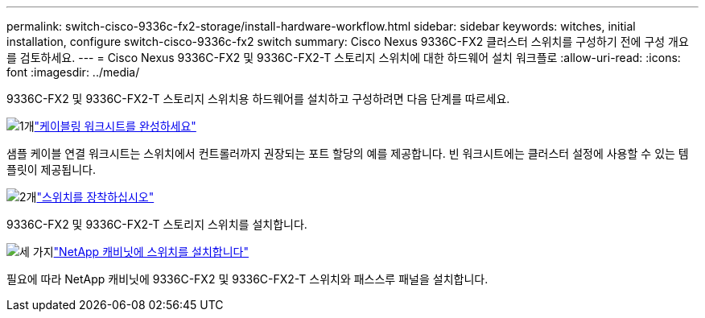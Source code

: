 ---
permalink: switch-cisco-9336c-fx2-storage/install-hardware-workflow.html 
sidebar: sidebar 
keywords: witches, initial installation, configure switch-cisco-9336c-fx2 switch 
summary: Cisco Nexus 9336C-FX2 클러스터 스위치를 구성하기 전에 구성 개요를 검토하세요. 
---
= Cisco Nexus 9336C-FX2 및 9336C-FX2-T 스토리지 스위치에 대한 하드웨어 설치 워크플로
:allow-uri-read: 
:icons: font
:imagesdir: ../media/


[role="lead"]
9336C-FX2 및 9336C-FX2-T 스토리지 스위치용 하드웨어를 설치하고 구성하려면 다음 단계를 따르세요.

.image:https://raw.githubusercontent.com/NetAppDocs/common/main/media/number-1.png["1개"]link:setup-worksheet-9336c-storage.html["케이블링 워크시트를 완성하세요"]
[role="quick-margin-para"]
샘플 케이블 연결 워크시트는 스위치에서 컨트롤러까지 권장되는 포트 할당의 예를 제공합니다. 빈 워크시트에는 클러스터 설정에 사용할 수 있는 템플릿이 제공됩니다.

.image:https://raw.githubusercontent.com/NetAppDocs/common/main/media/number-2.png["2개"]link:install-9336c-storage.html["스위치를 장착하십시오"]
[role="quick-margin-para"]
9336C-FX2 및 9336C-FX2-T 스토리지 스위치를 설치합니다.

.image:https://raw.githubusercontent.com/NetAppDocs/common/main/media/number-3.png["세 가지"]link:install-switch-and-passthrough-panel-9336c-storage.html["NetApp 캐비닛에 스위치를 설치합니다"]
[role="quick-margin-para"]
필요에 따라 NetApp 캐비닛에 9336C-FX2 및 9336C-FX2-T 스위치와 패스스루 패널을 설치합니다.
